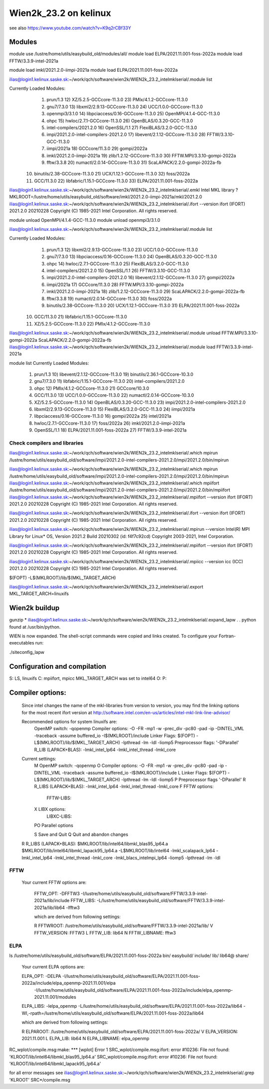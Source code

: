 ======================
Wien2k_23.2 on kelinux
======================

see also https://www.youtube.com/watch?v=K9q2rCBf33Y

Modules
--------
module use /lustre/home/utils/easybuild_old/modules/all/
module load ELPA/2021.11.001-foss-2022a
module load FFTW/3.3.9-intel-2021a

module load imkl/2021.2.0-iimpi-2021a
module load ELPA/2021.11.001-foss-2022a

ilias@login1.kelinux.saske.sk:~/work/qch/software/wien2k/WIEN2k_23.2_intelmklserial/.module list

Currently Loaded Modules:
  1) prun/1.3                                12) XZ/5.2.5-GCCcore-11.3.0           23) PMIx/4.1.2-GCCcore-11.3.0
  2) gnu7/7.3.0                              13) libxml2/2.9.13-GCCcore-11.3.0     24) UCC/1.0.0-GCCcore-11.3.0
  3) openmpi3/3.1.0                          14) libpciaccess/0.16-GCCcore-11.3.0  25) OpenMPI/4.1.4-GCC-11.3.0
  4) ohpc                                    15) hwloc/2.7.1-GCCcore-11.3.0        26) OpenBLAS/0.3.20-GCC-11.3.0
  5) intel-compilers/2021.2.0                16) OpenSSL/1.1                       27) FlexiBLAS/3.2.0-GCC-11.3.0
  6) impi/2021.2.0-intel-compilers-2021.2.0  17) libevent/2.1.12-GCCcore-11.3.0    28) FFTW/3.3.10-GCC-11.3.0
  7) iimpi/2021a                             18) GCCcore/11.3.0                    29) gompi/2022a
  8) imkl/2021.2.0-iimpi-2021a               19) zlib/1.2.12-GCCcore-11.3.0        30) FFTW.MPI/3.3.10-gompi-2022a
  9) fftw/3.3.8                              20) numactl/2.0.14-GCCcore-11.3.0     31) ScaLAPACK/2.2.0-gompi-2022a-fb
 10) binutils/2.38-GCCcore-11.3.0            21) UCX/1.12.1-GCCcore-11.3.0         32) foss/2022a
 11) GCC/11.3.0                              22) libfabric/1.15.1-GCCcore-11.3.0   33) ELPA/2021.11.001-foss-2022a


ilias@login1.kelinux.saske.sk:~/work/qch/software/wien2k/WIEN2k_23.2_intelmklserial/.emkl
Intel MKL library ? MKLROOT=/lustre/home/utils/easybuild_old/software/imkl/2021.2.0-iimpi-2021a/mkl/2021.2.0
ilias@login1.kelinux.saske.sk:~/work/qch/software/wien2k/WIEN2k_23.2_intelmklserial/.ifort --version
ifort (IFORT) 2021.2.0 20210228
Copyright (C) 1985-2021 Intel Corporation.  All rights reserved.


module unload OpenMPI/4.1.4-GCC-11.3.0
module unload openmpi3/3.1.0

ilias@login1.kelinux.saske.sk:~/work/qch/software/wien2k/WIEN2k_23.2_intelmklserial/.module list

Currently Loaded Modules:
  1) prun/1.3                                12) libxml2/2.9.13-GCCcore-11.3.0     23) UCC/1.0.0-GCCcore-11.3.0
  2) gnu7/7.3.0                              13) libpciaccess/0.16-GCCcore-11.3.0  24) OpenBLAS/0.3.20-GCC-11.3.0
  3) ohpc                                    14) hwloc/2.7.1-GCCcore-11.3.0        25) FlexiBLAS/3.2.0-GCC-11.3.0
  4) intel-compilers/2021.2.0                15) OpenSSL/1.1                       26) FFTW/3.3.10-GCC-11.3.0
  5) impi/2021.2.0-intel-compilers-2021.2.0  16) libevent/2.1.12-GCCcore-11.3.0    27) gompi/2022a
  6) iimpi/2021a                             17) GCCcore/11.3.0                    28) FFTW.MPI/3.3.10-gompi-2022a
  7) imkl/2021.2.0-iimpi-2021a               18) zlib/1.2.12-GCCcore-11.3.0        29) ScaLAPACK/2.2.0-gompi-2022a-fb
  8) fftw/3.3.8                              19) numactl/2.0.14-GCCcore-11.3.0     30) foss/2022a
  9) binutils/2.38-GCCcore-11.3.0            20) UCX/1.12.1-GCCcore-11.3.0         31) ELPA/2021.11.001-foss-2022a
 10) GCC/11.3.0                              21) libfabric/1.15.1-GCCcore-11.3.0
 11) XZ/5.2.5-GCCcore-11.3.0                 22) PMIx/4.1.2-GCCcore-11.3.0


ilias@login1.kelinux.saske.sk:~/work/qch/software/wien2k/WIEN2k_23.2_intelmklserial/.module unload FFTW.MPI/3.3.10-gompi-2022a ScaLAPACK/2.2.0-gompi-2022a-fb 
ilias@login1.kelinux.saske.sk:~/work/qch/software/wien2k/WIEN2k_23.2_intelmklserial/.module load FFTW/3.3.9-intel-2021a

module list
Currently Loaded Modules:
  1) prun/1.3                          10) libevent/2.1.12-GCCcore-11.3.0   19) binutils/2.36.1-GCCcore-10.3.0
  2) gnu7/7.3.0                        11) libfabric/1.15.1-GCCcore-11.3.0  20) intel-compilers/2021.2.0
  3) ohpc                              12) PMIx/4.1.2-GCCcore-11.3.0        21) GCCcore/10.3.0
  4) GCC/11.3.0                        13) UCC/1.0.0-GCCcore-11.3.0         22) numactl/2.0.14-GCCcore-10.3.0
  5) XZ/5.2.5-GCCcore-11.3.0           14) OpenBLAS/0.3.20-GCC-11.3.0       23) impi/2021.2.0-intel-compilers-2021.2.0
  6) libxml2/2.9.13-GCCcore-11.3.0     15) FlexiBLAS/3.2.0-GCC-11.3.0       24) iimpi/2021a
  7) libpciaccess/0.16-GCCcore-11.3.0  16) gompi/2022a                      25) intel/2021a
  8) hwloc/2.7.1-GCCcore-11.3.0        17) foss/2022a                       26) imkl/2021.2.0-iimpi-2021a
  9) OpenSSL/1.1                       18) ELPA/2021.11.001-foss-2022a      27) FFTW/3.3.9-intel-2021a


Check compilers and libraries
~~~~~~~~~~~~~~~~~~~~~~~~~~~~~

ilias@login1.kelinux.saske.sk:~/work/qch/software/wien2k/WIEN2k_23.2_intelmklserial/.which mpirun
/lustre/home/utils/easybuild_old/software/impi/2021.2.0-intel-compilers-2021.2.0/mpi/2021.2.0/bin/mpirun

ilias@login1.kelinux.saske.sk:~/work/qch/software/wien2k/WIEN2k_23.2_intelmklserial/.which mpirun
/lustre/home/utils/easybuild_old/software/impi/2021.2.0-intel-compilers-2021.2.0/mpi/2021.2.0/bin/mpirun
ilias@login1.kelinux.saske.sk:~/work/qch/software/wien2k/WIEN2k_23.2_intelmklserial/.which mpiifort 
/lustre/home/utils/easybuild_old/software/impi/2021.2.0-intel-compilers-2021.2.0/mpi/2021.2.0/bin/mpiifort
ilias@login1.kelinux.saske.sk:~/work/qch/software/wien2k/WIEN2k_23.2_intelmklserial/.mpiifort --version
ifort (IFORT) 2021.2.0 20210228
Copyright (C) 1985-2021 Intel Corporation.  All rights reserved.

ilias@login1.kelinux.saske.sk:~/work/qch/software/wien2k/WIEN2k_23.2_intelmklserial/.ifort --version
ifort (IFORT) 2021.2.0 20210228
Copyright (C) 1985-2021 Intel Corporation.  All rights reserved.

ilias@login1.kelinux.saske.sk:~/work/qch/software/wien2k/WIEN2k_23.2_intelmklserial/.mpirun --version
Intel(R) MPI Library for Linux* OS, Version 2021.2 Build 20210302 (id: f4f7c92cd)
Copyright 2003-2021, Intel Corporation.

ilias@login1.kelinux.saske.sk:~/work/qch/software/wien2k/WIEN2k_23.2_intelmklserial/.mpiifort --version
ifort (IFORT) 2021.2.0 20210228
Copyright (C) 1985-2021 Intel Corporation.  All rights reserved.

ilias@login1.kelinux.saske.sk:~/work/qch/software/wien2k/WIEN2k_23.2_intelmklserial/.mpiicc --version
icc (ICC) 2021.2.0 20210228
Copyright (C) 1985-2021 Intel Corporation.  All rights reserved.


$(FOPT) -L$(MKLROOT)/lib/$(MKL_TARGET_ARCH)

ilias@login1.kelinux.saske.sk:~/work/qch/software/wien2k/WIEN2k_23.2_intelmklserial/.export MKL_TARGET_ARCH=linuxifs

Wien2k buildup
--------------

gunzip *
ilias@login1.kelinux.saske.sk:~/work/qch/software/wien2k/WIEN2k_23.2_intelmklserial/.expand_lapw
.
.
python found at /usr/bin/python.

WIEN is now expanded. The shell-script commands were copied and links created.
To configure your Fortran-executables run:

./siteconfig_lapw

Configuration and compilation
-----------------------------

S: LS, linuxifs
C: mpiifort, mpicc
MKL_TARGET_ARCH was set to intel64
O:
P:

Compiler options:
-----------------

 Since intel changes the name of the mkl-libraries from version to version,
 you may find the linking options for the most recent ifort version at
 http://software.intel.com/en-us/articles/intel-mkl-link-line-advisor/

 Recommended options for system linuxifs are:
      OpenMP switch:           -qopenmp
      Compiler options:        -O -FR -mp1 -w -prec_div -pc80 -pad -ip -DINTEL_VML -traceback -assume buffered_io -I$(MKLROOT)/include
      Linker Flags:            $(FOPT) -L$(MKLROOT)/lib/$(MKL_TARGET_ARCH) -lpthread -lm -ldl -liomp5
      Preprocessor flags:      '-DParallel'
      R_LIB (LAPACK+BLAS):     -lmkl_intel_lp64 -lmkl_intel_thread -lmkl_core

 Current settings:
  M   OpenMP switch:           -qopenmp
  O   Compiler options:        -O -FR -mp1 -w -prec_div -pc80 -pad -ip -DINTEL_VML -traceback -assume buffered_io -I$(MKLROOT)/include
  L   Linker Flags:            $(FOPT) -L$(MKLROOT)/lib/$(MKL_TARGET_ARCH) -lpthread -lm -ldl -liomp5
  P   Preprocessor flags       '-DParallel'
  R   R_LIBS (LAPACK+BLAS):    -lmkl_intel_lp64 -lmkl_intel_thread -lmkl_core
  F   FFTW options:
      FFTW-LIBS:
  X   LIBX options:
      LIBXC-LIBS:

  PO  Parallel options

  S   Save and Quit
  Q   Quit and abandon changes


 R   R_LIBS (LAPACK+BLAS):    $MKLROOT/lib/intel64/libmkl_blas95_lp64.a $MKLROOT/lib/intel64/libmkl_lapack95_lp64.a -L$MKLROOT/lib/intel64 -lmkl_scalapack_lp64 -lmkl_intel_lp64 -lmkl_intel_thread -lmkl_core -lmkl_blacs_intelmpi_lp64 -liomp5 -lpthread -lm -ldl

FFTW
~~~~

  Your current FFTW options are:
   
   FFTW_OPT:             -DFFTW3 -I/lustre/home/utils/easybuild_old/software/FFTW/3.3.9-intel-2021a/lib/include
   FFTW_LIBS:            -L/lustre/home/utils/easybuild_old/software/FFTW/3.3.9-intel-2021a/lib/lib64 -lfftw3
   
   which are derived from following settings:
   
   R  FFTWROOT:          /lustre/home/utils/easybuild_old/software/FFTW/3.3.9-intel-2021a/lib/
   V  FFTW_VERSION:      FFTW3
   L  FFTW_LIB:          lib64
   N  FFTW_LIBNAME:      fftw3

ELPA
~~~~
ls /lustre/home/utils/easybuild_old/software/ELPA/2021.11.001-foss-2022a
bin/  easybuild/  include/  lib/  lib64@  share/

   Your current ELPA options are:
   
   ELPA_OPT:             -DELPA -I/lustre/home/utils/easybuild_old/software/ELPA/2021.11.001-foss-2022a/include/elpa_openmp-2021.11.001/elpa 
                  -I/lustre/home/utils/easybuild_old/software/ELPA/2021.11.001-foss-2022a/include/elpa_openmp-2021.11.001/modules
   ELPA_LIBS:            -lelpa_openmp -L/lustre/home/utils/easybuild_old/software/ELPA/2021.11.001-foss-2022a/lib64 -Wl,-rpath=/lustre/home/utils/easybuild_old/software/ELPA/2021.11.001-foss-2022a/lib64
   
   which are derived from following settings:
   
   R  ELPAROOT:          /lustre/home/utils/easybuild_old/software/ELPA/2021.11.001-foss-2022a/
   V  ELPA_VERSION:      2021.11.001
   L  ELPA_LIB:          lib64
   N  ELPA_LIBNAME:      elpa_openmp


RC_wplot/compile.msg:make: *** [wplot] Error 1
SRC_wplot/compile.msg:ifort: error #10236: File not found:  'KLROOT/lib/intel64/libmkl_blas95_lp64.a'
SRC_wplot/compile.msg:ifort: error #10236: File not found:  'KLROOT/lib/intel64/libmkl_lapack95_lp64.a'

for all error messages see ilias@login1.kelinux.saske.sk:~/work/qch/software/wien2k/WIEN2k_23.2_intelmklserial/.grep 'KLROOT' SRC*/compile.msg


